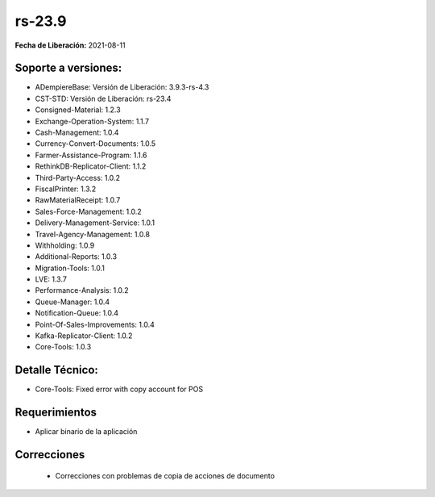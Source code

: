 .. _documento/versión-23-9:

**rs-23.9**
===========

**Fecha de Liberación:** 2021-08-11

**Soporte a versiones:**
------------------------

- ADempiereBase: Versión de Liberación: 3.9.3-rs-4.3
- CST-STD: Versión de Liberación: rs-23.4
- Consigned-Material: 1.2.3
- Exchange-Operation-System: 1.1.7
- Cash-Management: 1.0.4
- Currency-Convert-Documents: 1.0.5
- Farmer-Assistance-Program: 1.1.6
- RethinkDB-Replicator-Client: 1.1.2
- Third-Party-Access: 1.0.2
- FiscalPrinter: 1.3.2
- RawMaterialReceipt: 1.0.7
- Sales-Force-Management: 1.0.2
- Delivery-Management-Service: 1.0.1
- Travel-Agency-Management: 1.0.8
- Withholding: 1.0.9
- Additional-Reports: 1.0.3
- Migration-Tools: 1.0.1
- LVE: 1.3.7
- Performance-Analysis: 1.0.2
- Queue-Manager: 1.0.4
- Notification-Queue: 1.0.4
- Point-Of-Sales-Improvements: 1.0.4
- Kafka-Replicator-Client: 1.0.2
- Core-Tools: 1.0.3

**Detalle Técnico:**
--------------------

- Core-Tools: Fixed error with copy account for POS

**Requerimientos**
------------------

- Aplicar binario de la aplicación

**Correcciones**
----------------

  - Correcciones con problemas de copia de acciones de documento
